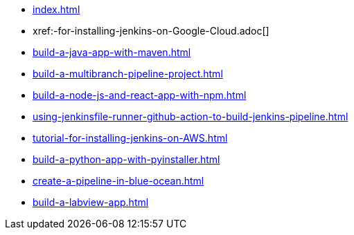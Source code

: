 * xref:index.adoc[]
* xref:-for-installing-jenkins-on-Google-Cloud.adoc[]
* xref:build-a-java-app-with-maven.adoc[]
* xref:build-a-multibranch-pipeline-project.adoc[]
* xref:build-a-node-js-and-react-app-with-npm.adoc[]
* xref:using-jenkinsfile-runner-github-action-to-build-jenkins-pipeline.adoc[]
* xref:tutorial-for-installing-jenkins-on-AWS.adoc[]
* xref:build-a-python-app-with-pyinstaller.adoc[]
* xref:create-a-pipeline-in-blue-ocean.adoc[]
* xref:build-a-labview-app.adoc[]
